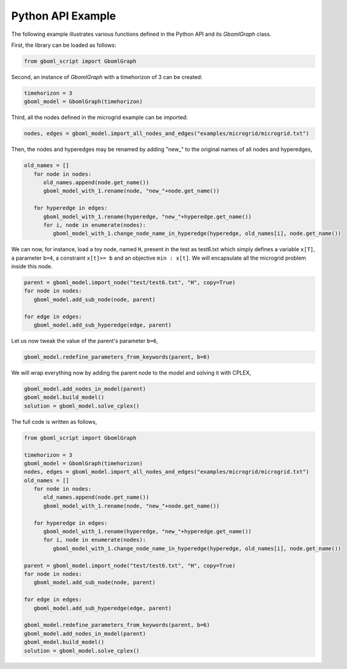 Python API Example
~~~~~~~~~~~~~~~~~~

The following example illustrates various functions defined in the Python API and its *GbomlGraph* class.

First, the library can be loaded as follows:

.. code-block:: python

   from gboml_script import GbomlGraph

Second, an instance of *GbomlGraph* with a timehorizon of 3 can be created:

.. code-block:: python

   timehorizon = 3
   gboml_model = GbomlGraph(timehorizon)

Third, all the nodes defined in the microgrid example can be imported:

.. code-block:: python

   nodes, edges = gboml_model.import_all_nodes_and_edges("examples/microgrid/microgrid.txt")

Then, the nodes and hyperedges may be renamed by adding "new\_" to the original names of all nodes and hyperedges,

.. code-block:: python

   old_names = []
      for node in nodes:
         old_names.append(node.get_name())
         gboml_model_with_1.rename(node, "new_"+node.get_name())

      for hyperedge in edges:
         gboml_model_with_1.rename(hyperedge, "new_"+hyperedge.get_name())
         for i, node in enumerate(nodes):
            gboml_model_with_1.change_node_name_in_hyperedge(hyperedge, old_names[i], node.get_name())

We can now, for instance, load a toy node, named :math:`\texttt{H}`, present in the test as test6.txt which simply defines a variable :math:`\texttt{x[T]}`, a parameter :math:`\texttt{b=4}`, a constraint :math:`\texttt{x[t]>= b}` and an objective :math:`\texttt{min : x[t]}`. We will encapsulate all the microgrid problem inside this node.

.. code-block:: python

   parent = gboml_model.import_node("test/test6.txt", "H", copy=True)
   for node in nodes:
      gboml_model.add_sub_node(node, parent)

   for edge in edges:
      gboml_model.add_sub_hyperedge(edge, parent)

Let us now tweak the value of the parent's parameter :math:`\texttt{b=6}`,

.. code-block:: python

   gboml_model.redefine_parameters_from_keywords(parent, b=6)

We will wrap everything now by adding the parent node to the model and solving it with CPLEX,

.. code-block:: python

   gboml_model.add_nodes_in_model(parent)
   gboml_model.build_model()
   solution = gboml_model.solve_cplex()

The full code is written as follows,

.. code-block:: python

   from gboml_script import GbomlGraph

   timehorizon = 3
   gboml_model = GbomlGraph(timehorizon)
   nodes, edges = gboml_model.import_all_nodes_and_edges("examples/microgrid/microgrid.txt")
   old_names = []
      for node in nodes:
         old_names.append(node.get_name())
         gboml_model_with_1.rename(node, "new_"+node.get_name())

      for hyperedge in edges:
         gboml_model_with_1.rename(hyperedge, "new_"+hyperedge.get_name())
         for i, node in enumerate(nodes):
            gboml_model_with_1.change_node_name_in_hyperedge(hyperedge, old_names[i], node.get_name())

   parent = gboml_model.import_node("test/test6.txt", "H", copy=True)
   for node in nodes:
      gboml_model.add_sub_node(node, parent)

   for edge in edges:
      gboml_model.add_sub_hyperedge(edge, parent)

   gboml_model.redefine_parameters_from_keywords(parent, b=6)
   gboml_model.add_nodes_in_model(parent)
   gboml_model.build_model()
   solution = gboml_model.solve_cplex()
